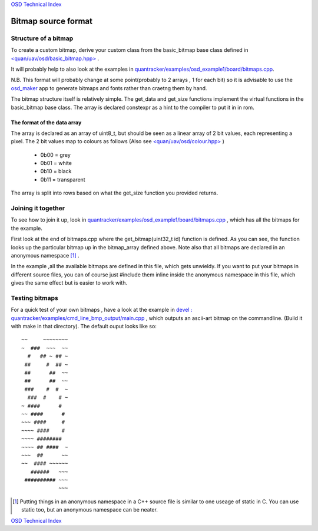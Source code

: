 `OSD Technical Index`_

--------------------
Bitmap source format
--------------------

.....................
Structure of a bitmap
.....................
To create a custom bitmap, derive your custom class from the basic_bitmap base class 
defined in `\<quan/uav/osd/basic_bitmap.hpp\>`_ . 

It will probably help to also look at the examples 
in `quantracker/examples/osd_example1/board/bitmaps.cpp`_.


N.B. This format will probably change at some point(probably to 2 arrays , 1 for each bit) 
so it is advisable to use the `osd_maker`_ app to
generate bitmaps and fonts rather than craetng them by hand.

The bitmap structure itself is relatively simple. 
The get_data and get_size functions implement the virtual functions
in the basic_bitmap base class.  The array is declared constexpr as a hint to the compiler 
to put it in in rom.

The format of the data array
----------------------------

The array is declared as an array of uint8_t, 
but should be seen as a linear array of 2 bit values, each representing a pixel.
The 2 bit values map to colours as follows (Also see `\<quan/uav/osd/colour.hpp\>`_ )

   * 0b00 = grey
   * 0b01 = white
   * 0b10 = black
   * 0b11 = transparent

The array is split into rows based on what the get_size function you provided returns.

...................
Joining it together
...................

To see how to join it up, look in  `quantracker/examples/osd_example1/board/bitmaps.cpp`_ , 
which has all the bitmaps for the example.

First look at the end of bitmaps.cpp where the get_bitmap(uint32_t id) function is defined.
As you can see, the function looks up the particular bitmap up in the bitmap_array defined above.
Note also that all bitmaps are declared in an anonymous namespace [1]_ .

In the example ,all the available bitmaps are defined in this file, which gets unwieldy.
If you want to put your bitmaps in different source files,
you can of course just #include them inline inside the anonymous namespace in this file, 
which gives the same effect but is easier to work with.

...............
Testing bitmaps
...............

For a quick test of your own bitmaps , have a look at the example in
`devel : quantracker/examples/cmd_line_bmp_output/main.cpp`_ , which outputs an ascii-art bitmap on the commandline.
(Build it with make in that directory). 
The default ouput looks like so:

::

   ~~     ~~~~~~~~
   ~  ###  ~~~  ~~
     #   ## ~ ## ~
    ##     #  ## ~
    ##      ##  ~~
    ##      ##  ~~
    ###    #  #  ~
     ###  #    # ~
   ~ ####      #  
   ~~ ####      # 
   ~~~ ####     # 
   ~~~~ ####    # 
   ~~~~ ########  
   ~~~~ ## ####  ~
   ~~~  ##      ~~
   ~~  #### ~~~~~~
      ######   ~~~
    ########## ~~~
               ~~~


.. _`\<quan/uav/osd/basic_bitmap.hpp\>`: https://github.com/kwikius/quan-trunk/blob/master/quan/uav/osd/basic_bitmap.hpp
.. _`quantracker/examples/osd_example1/board/bitmaps.cpp`: https://github.com/kwikius/quantracker/blob/master/examples/osd_example1/board/bitmaps.cpp
.. _`\<quan/uav/osd/colour.hpp\>` : https://github.com/kwikius/quan-trunk/blob/master/quan/uav/osd/colour.hpp
.. _`devel : quantracker/examples/cmd_line_bmp_output/main.cpp`: https://github.com/kwikius/quantracker/blob/devel/examples/cmd_line_bmp_output/main.cpp
.. _`OSD Technical Index`: tech/index.html
.. _`osd_maker`: ../osd_maker/index.html

.. [1] Putting things in an anonymous namespace in a C++ source file is similar to one useage of static in C. 
       You can use static too, but an anonymous namespace can be neater.

`OSD Technical Index`_
